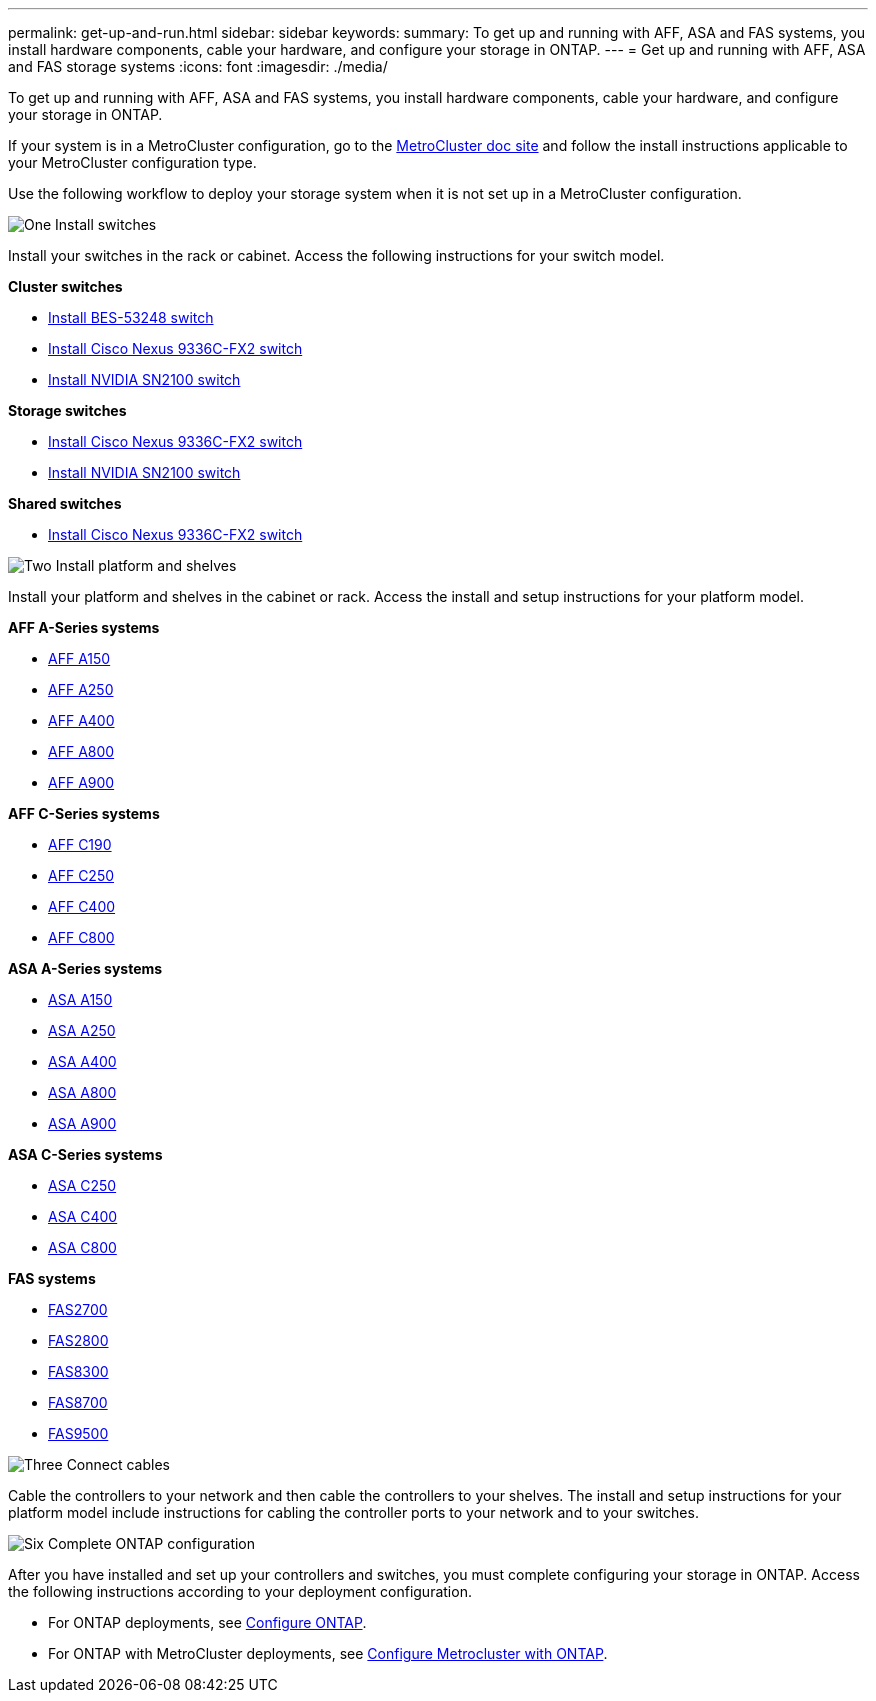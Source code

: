 ---
permalink: get-up-and-run.html
sidebar: sidebar
keywords:
summary: To get up and running with AFF, ASA and FAS systems, you install hardware components, cable your hardware, and configure your storage in ONTAP.
---
= Get up and running with AFF, ASA and FAS storage systems
:icons: font
:imagesdir: ./media/

[.lead]
To get up and running with AFF, ASA and FAS systems, you install hardware components, cable your hardware, and configure your storage in ONTAP.

If your system is in a MetroCluster configuration, go to the https://docs.netapp.com/us-en/ontap-metrocluster/index.html[MetroCluster doc site] and follow the install instructions applicable to your MetroCluster configuration type.

Use the following workflow to deploy your storage system when it is not set up in a MetroCluster configuration.

.image:https://raw.githubusercontent.com/NetAppDocs/common/main/media/number-1.png[One] Install switches

[role="quick-margin-para"]
Install your switches in the rack or cabinet. Access the following instructions for your switch model.

[role="quick-margin-para"]
**Cluster switches**

[role="quick-margin-list"]
* link:https://docs.netapp.com/us-en/ontap-systems-switches/switch-bes-53248/install-hardware-bes53248.html[Install BES-53248 switch]

* link:https://docs.netapp.com/us-en/ontap-systems-switches/switch-cisco-9336c-fx2/install-switch-9336c-cluster.html[Install Cisco Nexus 9336C-FX2 switch]
* link:https://docs.netapp.com/us-en/ontap-systems-switches/switch-nvidia-sn2100/install-hardware-sn2100-cluster.html[Install NVIDIA SN2100 switch]

[role="quick-margin-para"]
**Storage switches**

[role="quick-margin-list"]
* link:https://docs.netapp.com/us-en/ontap-systems-switches/switch-cisco-9336c-fx2-storage/install-9336c-storage.html[Install Cisco Nexus 9336C-FX2 switch]
* link:https://docs.netapp.com/us-en/ontap-systems-switches/switch-nvidia-sn2100/install-hardware-sn2100-storage.html[Install NVIDIA SN2100 switch]

[role="quick-margin-para"]
**Shared switches**

[role="quick-margin-list"]
* link:https://docs.netapp.com/us-en/ontap-systems-switches/switch-cisco-9336c-fx2-shared/install-9336c-shared.html[Install Cisco Nexus 9336C-FX2 switch]

.image:https://raw.githubusercontent.com/NetAppDocs/common/main/media/number-2.png[Two] Install platform and shelves

[role="quick-margin-para"]
Install your platform and shelves in the cabinet or rack. Access the install and setup instructions for your platform model.

[role="quick-margin-para"]
**AFF A-Series systems**

[role="quick-margin-list"]
* https://docs.netapp.com/us-en/ontap-systems/a150/install-setup.html[AFF A150]

* https://docs.netapp.com/us-en/ontap-systems/a250/install-setup.html[AFF A250]

* https://docs.netapp.com/us-en/ontap-systems/a400/install-setup.html[AFF A400]

* https://docs.netapp.com/us-en/ontap-systems/a800/install-setup.html[AFF A800]

* https://docs.netapp.com/us-en/ontap-systems/a900/install_setup.html[AFF A900]

[role="quick-margin-para"]
**AFF C-Series systems**

[role="quick-margin-list"]
* https://docs.netapp.com/us-en/ontap-systems/c190/install-setup.html[AFF C190]

* https://docs.netapp.com/us-en/ontap-systems/c250/install-setup.html[AFF C250]

* https://docs.netapp.com/us-en/ontap-systems/c400/install-setup.html[AFF C400]

* https://docs.netapp.com/us-en/ontap-systems/c800/install-setup.html[AFF C800]

[role="quick-margin-para"]
**ASA A-Series systems**

[role="quick-margin-list"]
* https://docs.netapp.com/us-en/ontap-systems/asa150/install-setup.html[ASA A150]

* https://docs.netapp.com/us-en/ontap-systems/asa250/install-setup.html[ASA A250]

* https://docs.netapp.com/us-en/ontap-systems/asa400/install-setup.html[ASA A400]

* https://docs.netapp.com/us-en/ontap-systems/asa800/install-setup.html[ASA A800]

* https://docs.netapp.com/us-en/ontap-systems/asa900/install-setup.html[ASA A900]

[role="quick-margin-para"]
**ASA C-Series systems**

[role="quick-margin-list"]
* https://docs.netapp.com/us-en/ontap-systems/asa-c250/install-setup.html[ASA C250]

* https://docs.netapp.com/us-en/ontap-systems/asa-c400/install-setup.html[ASA C400]

* https://docs.netapp.com/us-en/ontap-systems/asa-c800/install-setup.html[ASA C800]

[role="quick-margin-para"]
**FAS systems**

[role="quick-margin-list"]
* https://docs.netapp.com/us-en/ontap-systems/fas2700/install-setup.html[FAS2700]

* https://docs.netapp.com/us-en/ontap-systems/fas2800/install-setup.html[FAS2800]

* https://docs.netapp.com/us-en/ontap-systems/fas8300/install-setup.html[FAS8300]

* https://docs.netapp.com/us-en/ontap-systems/fas8300/install-setup.html[FAS8700]

* https://docs.netapp.com/us-en/ontap-systems/fas9500/install_setup.html[FAS9500]



.image:https://raw.githubusercontent.com/NetAppDocs/common/main/media/number-3.png[Three] Connect cables

[role="quick-margin-para"]
Cable the controllers to your network and then cable the controllers to your shelves.  The install and setup instructions for your platform model include instructions for cabling the controller ports to your network and to your switches.


.image:https://raw.githubusercontent.com/NetAppDocs/common/main/media/number-6.png[Six]  Complete ONTAP configuration

[role="quick-margin-para"]
After you have installed and set up your controllers and switches, you must complete configuring your storage in ONTAP. Access the following instructions according to your deployment configuration.

[role="quick-margin-list"]
* For ONTAP deployments, see https://docs.netapp.com/us-en/ontap/task_configure_ontap.html[Configure ONTAP].

* For ONTAP with MetroCluster deployments, see https://docs.netapp.com/us-en/ontap-metrocluster/[Configure Metrocluster with ONTAP].
